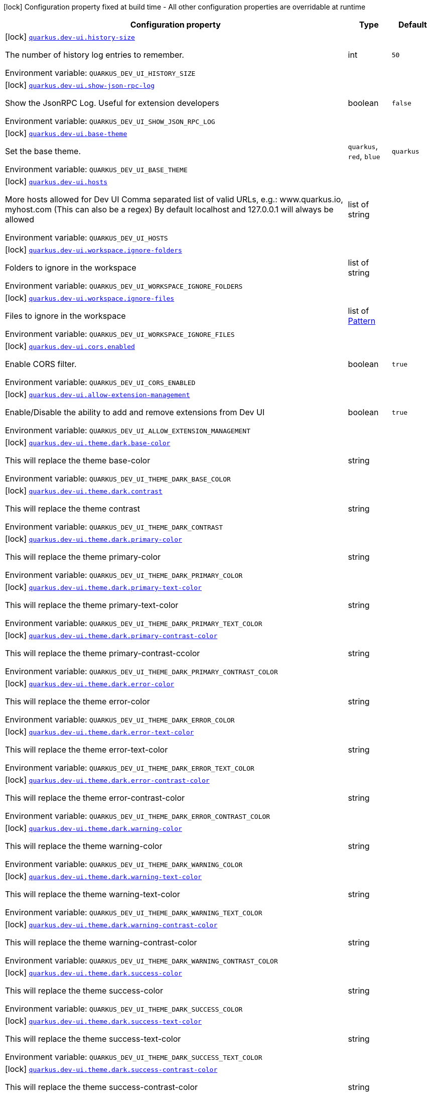 [.configuration-legend]
icon:lock[title=Fixed at build time] Configuration property fixed at build time - All other configuration properties are overridable at runtime
[.configuration-reference.searchable, cols="80,.^10,.^10"]
|===

h|[.header-title]##Configuration property##
h|Type
h|Default

a|icon:lock[title=Fixed at build time] [[quarkus-vertx-http_quarkus-dev-ui-history-size]] [.property-path]##link:#quarkus-vertx-http_quarkus-dev-ui-history-size[`quarkus.dev-ui.history-size`]##
ifdef::add-copy-button-to-config-props[]
config_property_copy_button:+++quarkus.dev-ui.history-size+++[]
endif::add-copy-button-to-config-props[]


[.description]
--
The number of history log entries to remember.


ifdef::add-copy-button-to-env-var[]
Environment variable: env_var_with_copy_button:+++QUARKUS_DEV_UI_HISTORY_SIZE+++[]
endif::add-copy-button-to-env-var[]
ifndef::add-copy-button-to-env-var[]
Environment variable: `+++QUARKUS_DEV_UI_HISTORY_SIZE+++`
endif::add-copy-button-to-env-var[]
--
|int
|`50`

a|icon:lock[title=Fixed at build time] [[quarkus-vertx-http_quarkus-dev-ui-show-json-rpc-log]] [.property-path]##link:#quarkus-vertx-http_quarkus-dev-ui-show-json-rpc-log[`quarkus.dev-ui.show-json-rpc-log`]##
ifdef::add-copy-button-to-config-props[]
config_property_copy_button:+++quarkus.dev-ui.show-json-rpc-log+++[]
endif::add-copy-button-to-config-props[]


[.description]
--
Show the JsonRPC Log. Useful for extension developers


ifdef::add-copy-button-to-env-var[]
Environment variable: env_var_with_copy_button:+++QUARKUS_DEV_UI_SHOW_JSON_RPC_LOG+++[]
endif::add-copy-button-to-env-var[]
ifndef::add-copy-button-to-env-var[]
Environment variable: `+++QUARKUS_DEV_UI_SHOW_JSON_RPC_LOG+++`
endif::add-copy-button-to-env-var[]
--
|boolean
|`false`

a|icon:lock[title=Fixed at build time] [[quarkus-vertx-http_quarkus-dev-ui-base-theme]] [.property-path]##link:#quarkus-vertx-http_quarkus-dev-ui-base-theme[`quarkus.dev-ui.base-theme`]##
ifdef::add-copy-button-to-config-props[]
config_property_copy_button:+++quarkus.dev-ui.base-theme+++[]
endif::add-copy-button-to-config-props[]


[.description]
--
Set the base theme.


ifdef::add-copy-button-to-env-var[]
Environment variable: env_var_with_copy_button:+++QUARKUS_DEV_UI_BASE_THEME+++[]
endif::add-copy-button-to-env-var[]
ifndef::add-copy-button-to-env-var[]
Environment variable: `+++QUARKUS_DEV_UI_BASE_THEME+++`
endif::add-copy-button-to-env-var[]
--
a|`quarkus`, `red`, `blue`
|`quarkus`

a|icon:lock[title=Fixed at build time] [[quarkus-vertx-http_quarkus-dev-ui-hosts]] [.property-path]##link:#quarkus-vertx-http_quarkus-dev-ui-hosts[`quarkus.dev-ui.hosts`]##
ifdef::add-copy-button-to-config-props[]
config_property_copy_button:+++quarkus.dev-ui.hosts+++[]
endif::add-copy-button-to-config-props[]


[.description]
--
More hosts allowed for Dev UI Comma separated list of valid URLs, e.g.: www.quarkus.io, myhost.com (This can also be a regex) By default localhost and 127.0.0.1 will always be allowed


ifdef::add-copy-button-to-env-var[]
Environment variable: env_var_with_copy_button:+++QUARKUS_DEV_UI_HOSTS+++[]
endif::add-copy-button-to-env-var[]
ifndef::add-copy-button-to-env-var[]
Environment variable: `+++QUARKUS_DEV_UI_HOSTS+++`
endif::add-copy-button-to-env-var[]
--
|list of string
|

a|icon:lock[title=Fixed at build time] [[quarkus-vertx-http_quarkus-dev-ui-workspace-ignore-folders]] [.property-path]##link:#quarkus-vertx-http_quarkus-dev-ui-workspace-ignore-folders[`quarkus.dev-ui.workspace.ignore-folders`]##
ifdef::add-copy-button-to-config-props[]
config_property_copy_button:+++quarkus.dev-ui.workspace.ignore-folders+++[]
endif::add-copy-button-to-config-props[]


[.description]
--
Folders to ignore in the workspace


ifdef::add-copy-button-to-env-var[]
Environment variable: env_var_with_copy_button:+++QUARKUS_DEV_UI_WORKSPACE_IGNORE_FOLDERS+++[]
endif::add-copy-button-to-env-var[]
ifndef::add-copy-button-to-env-var[]
Environment variable: `+++QUARKUS_DEV_UI_WORKSPACE_IGNORE_FOLDERS+++`
endif::add-copy-button-to-env-var[]
--
|list of string
|

a|icon:lock[title=Fixed at build time] [[quarkus-vertx-http_quarkus-dev-ui-workspace-ignore-files]] [.property-path]##link:#quarkus-vertx-http_quarkus-dev-ui-workspace-ignore-files[`quarkus.dev-ui.workspace.ignore-files`]##
ifdef::add-copy-button-to-config-props[]
config_property_copy_button:+++quarkus.dev-ui.workspace.ignore-files+++[]
endif::add-copy-button-to-config-props[]


[.description]
--
Files to ignore in the workspace


ifdef::add-copy-button-to-env-var[]
Environment variable: env_var_with_copy_button:+++QUARKUS_DEV_UI_WORKSPACE_IGNORE_FILES+++[]
endif::add-copy-button-to-env-var[]
ifndef::add-copy-button-to-env-var[]
Environment variable: `+++QUARKUS_DEV_UI_WORKSPACE_IGNORE_FILES+++`
endif::add-copy-button-to-env-var[]
--
|list of link:https://docs.oracle.com/en/java/javase/17/docs/api/java.base/java/util/regex/Pattern.html[Pattern]
|

a|icon:lock[title=Fixed at build time] [[quarkus-vertx-http_quarkus-dev-ui-cors-enabled]] [.property-path]##link:#quarkus-vertx-http_quarkus-dev-ui-cors-enabled[`quarkus.dev-ui.cors.enabled`]##
ifdef::add-copy-button-to-config-props[]
config_property_copy_button:+++quarkus.dev-ui.cors.enabled+++[]
endif::add-copy-button-to-config-props[]


[.description]
--
Enable CORS filter.


ifdef::add-copy-button-to-env-var[]
Environment variable: env_var_with_copy_button:+++QUARKUS_DEV_UI_CORS_ENABLED+++[]
endif::add-copy-button-to-env-var[]
ifndef::add-copy-button-to-env-var[]
Environment variable: `+++QUARKUS_DEV_UI_CORS_ENABLED+++`
endif::add-copy-button-to-env-var[]
--
|boolean
|`true`

a|icon:lock[title=Fixed at build time] [[quarkus-vertx-http_quarkus-dev-ui-allow-extension-management]] [.property-path]##link:#quarkus-vertx-http_quarkus-dev-ui-allow-extension-management[`quarkus.dev-ui.allow-extension-management`]##
ifdef::add-copy-button-to-config-props[]
config_property_copy_button:+++quarkus.dev-ui.allow-extension-management+++[]
endif::add-copy-button-to-config-props[]


[.description]
--
Enable/Disable the ability to add and remove extensions from Dev UI


ifdef::add-copy-button-to-env-var[]
Environment variable: env_var_with_copy_button:+++QUARKUS_DEV_UI_ALLOW_EXTENSION_MANAGEMENT+++[]
endif::add-copy-button-to-env-var[]
ifndef::add-copy-button-to-env-var[]
Environment variable: `+++QUARKUS_DEV_UI_ALLOW_EXTENSION_MANAGEMENT+++`
endif::add-copy-button-to-env-var[]
--
|boolean
|`true`

a|icon:lock[title=Fixed at build time] [[quarkus-vertx-http_quarkus-dev-ui-theme-dark-base-color]] [.property-path]##link:#quarkus-vertx-http_quarkus-dev-ui-theme-dark-base-color[`quarkus.dev-ui.theme.dark.base-color`]##
ifdef::add-copy-button-to-config-props[]
config_property_copy_button:+++quarkus.dev-ui.theme.dark.base-color+++[]
endif::add-copy-button-to-config-props[]


[.description]
--
This will replace the theme base-color


ifdef::add-copy-button-to-env-var[]
Environment variable: env_var_with_copy_button:+++QUARKUS_DEV_UI_THEME_DARK_BASE_COLOR+++[]
endif::add-copy-button-to-env-var[]
ifndef::add-copy-button-to-env-var[]
Environment variable: `+++QUARKUS_DEV_UI_THEME_DARK_BASE_COLOR+++`
endif::add-copy-button-to-env-var[]
--
|string
|

a|icon:lock[title=Fixed at build time] [[quarkus-vertx-http_quarkus-dev-ui-theme-dark-contrast]] [.property-path]##link:#quarkus-vertx-http_quarkus-dev-ui-theme-dark-contrast[`quarkus.dev-ui.theme.dark.contrast`]##
ifdef::add-copy-button-to-config-props[]
config_property_copy_button:+++quarkus.dev-ui.theme.dark.contrast+++[]
endif::add-copy-button-to-config-props[]


[.description]
--
This will replace the theme contrast


ifdef::add-copy-button-to-env-var[]
Environment variable: env_var_with_copy_button:+++QUARKUS_DEV_UI_THEME_DARK_CONTRAST+++[]
endif::add-copy-button-to-env-var[]
ifndef::add-copy-button-to-env-var[]
Environment variable: `+++QUARKUS_DEV_UI_THEME_DARK_CONTRAST+++`
endif::add-copy-button-to-env-var[]
--
|string
|

a|icon:lock[title=Fixed at build time] [[quarkus-vertx-http_quarkus-dev-ui-theme-dark-primary-color]] [.property-path]##link:#quarkus-vertx-http_quarkus-dev-ui-theme-dark-primary-color[`quarkus.dev-ui.theme.dark.primary-color`]##
ifdef::add-copy-button-to-config-props[]
config_property_copy_button:+++quarkus.dev-ui.theme.dark.primary-color+++[]
endif::add-copy-button-to-config-props[]


[.description]
--
This will replace the theme primary-color


ifdef::add-copy-button-to-env-var[]
Environment variable: env_var_with_copy_button:+++QUARKUS_DEV_UI_THEME_DARK_PRIMARY_COLOR+++[]
endif::add-copy-button-to-env-var[]
ifndef::add-copy-button-to-env-var[]
Environment variable: `+++QUARKUS_DEV_UI_THEME_DARK_PRIMARY_COLOR+++`
endif::add-copy-button-to-env-var[]
--
|string
|

a|icon:lock[title=Fixed at build time] [[quarkus-vertx-http_quarkus-dev-ui-theme-dark-primary-text-color]] [.property-path]##link:#quarkus-vertx-http_quarkus-dev-ui-theme-dark-primary-text-color[`quarkus.dev-ui.theme.dark.primary-text-color`]##
ifdef::add-copy-button-to-config-props[]
config_property_copy_button:+++quarkus.dev-ui.theme.dark.primary-text-color+++[]
endif::add-copy-button-to-config-props[]


[.description]
--
This will replace the theme primary-text-color


ifdef::add-copy-button-to-env-var[]
Environment variable: env_var_with_copy_button:+++QUARKUS_DEV_UI_THEME_DARK_PRIMARY_TEXT_COLOR+++[]
endif::add-copy-button-to-env-var[]
ifndef::add-copy-button-to-env-var[]
Environment variable: `+++QUARKUS_DEV_UI_THEME_DARK_PRIMARY_TEXT_COLOR+++`
endif::add-copy-button-to-env-var[]
--
|string
|

a|icon:lock[title=Fixed at build time] [[quarkus-vertx-http_quarkus-dev-ui-theme-dark-primary-contrast-color]] [.property-path]##link:#quarkus-vertx-http_quarkus-dev-ui-theme-dark-primary-contrast-color[`quarkus.dev-ui.theme.dark.primary-contrast-color`]##
ifdef::add-copy-button-to-config-props[]
config_property_copy_button:+++quarkus.dev-ui.theme.dark.primary-contrast-color+++[]
endif::add-copy-button-to-config-props[]


[.description]
--
This will replace the theme primary-contrast-ccolor


ifdef::add-copy-button-to-env-var[]
Environment variable: env_var_with_copy_button:+++QUARKUS_DEV_UI_THEME_DARK_PRIMARY_CONTRAST_COLOR+++[]
endif::add-copy-button-to-env-var[]
ifndef::add-copy-button-to-env-var[]
Environment variable: `+++QUARKUS_DEV_UI_THEME_DARK_PRIMARY_CONTRAST_COLOR+++`
endif::add-copy-button-to-env-var[]
--
|string
|

a|icon:lock[title=Fixed at build time] [[quarkus-vertx-http_quarkus-dev-ui-theme-dark-error-color]] [.property-path]##link:#quarkus-vertx-http_quarkus-dev-ui-theme-dark-error-color[`quarkus.dev-ui.theme.dark.error-color`]##
ifdef::add-copy-button-to-config-props[]
config_property_copy_button:+++quarkus.dev-ui.theme.dark.error-color+++[]
endif::add-copy-button-to-config-props[]


[.description]
--
This will replace the theme error-color


ifdef::add-copy-button-to-env-var[]
Environment variable: env_var_with_copy_button:+++QUARKUS_DEV_UI_THEME_DARK_ERROR_COLOR+++[]
endif::add-copy-button-to-env-var[]
ifndef::add-copy-button-to-env-var[]
Environment variable: `+++QUARKUS_DEV_UI_THEME_DARK_ERROR_COLOR+++`
endif::add-copy-button-to-env-var[]
--
|string
|

a|icon:lock[title=Fixed at build time] [[quarkus-vertx-http_quarkus-dev-ui-theme-dark-error-text-color]] [.property-path]##link:#quarkus-vertx-http_quarkus-dev-ui-theme-dark-error-text-color[`quarkus.dev-ui.theme.dark.error-text-color`]##
ifdef::add-copy-button-to-config-props[]
config_property_copy_button:+++quarkus.dev-ui.theme.dark.error-text-color+++[]
endif::add-copy-button-to-config-props[]


[.description]
--
This will replace the theme error-text-color


ifdef::add-copy-button-to-env-var[]
Environment variable: env_var_with_copy_button:+++QUARKUS_DEV_UI_THEME_DARK_ERROR_TEXT_COLOR+++[]
endif::add-copy-button-to-env-var[]
ifndef::add-copy-button-to-env-var[]
Environment variable: `+++QUARKUS_DEV_UI_THEME_DARK_ERROR_TEXT_COLOR+++`
endif::add-copy-button-to-env-var[]
--
|string
|

a|icon:lock[title=Fixed at build time] [[quarkus-vertx-http_quarkus-dev-ui-theme-dark-error-contrast-color]] [.property-path]##link:#quarkus-vertx-http_quarkus-dev-ui-theme-dark-error-contrast-color[`quarkus.dev-ui.theme.dark.error-contrast-color`]##
ifdef::add-copy-button-to-config-props[]
config_property_copy_button:+++quarkus.dev-ui.theme.dark.error-contrast-color+++[]
endif::add-copy-button-to-config-props[]


[.description]
--
This will replace the theme error-contrast-color


ifdef::add-copy-button-to-env-var[]
Environment variable: env_var_with_copy_button:+++QUARKUS_DEV_UI_THEME_DARK_ERROR_CONTRAST_COLOR+++[]
endif::add-copy-button-to-env-var[]
ifndef::add-copy-button-to-env-var[]
Environment variable: `+++QUARKUS_DEV_UI_THEME_DARK_ERROR_CONTRAST_COLOR+++`
endif::add-copy-button-to-env-var[]
--
|string
|

a|icon:lock[title=Fixed at build time] [[quarkus-vertx-http_quarkus-dev-ui-theme-dark-warning-color]] [.property-path]##link:#quarkus-vertx-http_quarkus-dev-ui-theme-dark-warning-color[`quarkus.dev-ui.theme.dark.warning-color`]##
ifdef::add-copy-button-to-config-props[]
config_property_copy_button:+++quarkus.dev-ui.theme.dark.warning-color+++[]
endif::add-copy-button-to-config-props[]


[.description]
--
This will replace the theme warning-color


ifdef::add-copy-button-to-env-var[]
Environment variable: env_var_with_copy_button:+++QUARKUS_DEV_UI_THEME_DARK_WARNING_COLOR+++[]
endif::add-copy-button-to-env-var[]
ifndef::add-copy-button-to-env-var[]
Environment variable: `+++QUARKUS_DEV_UI_THEME_DARK_WARNING_COLOR+++`
endif::add-copy-button-to-env-var[]
--
|string
|

a|icon:lock[title=Fixed at build time] [[quarkus-vertx-http_quarkus-dev-ui-theme-dark-warning-text-color]] [.property-path]##link:#quarkus-vertx-http_quarkus-dev-ui-theme-dark-warning-text-color[`quarkus.dev-ui.theme.dark.warning-text-color`]##
ifdef::add-copy-button-to-config-props[]
config_property_copy_button:+++quarkus.dev-ui.theme.dark.warning-text-color+++[]
endif::add-copy-button-to-config-props[]


[.description]
--
This will replace the theme warning-text-color


ifdef::add-copy-button-to-env-var[]
Environment variable: env_var_with_copy_button:+++QUARKUS_DEV_UI_THEME_DARK_WARNING_TEXT_COLOR+++[]
endif::add-copy-button-to-env-var[]
ifndef::add-copy-button-to-env-var[]
Environment variable: `+++QUARKUS_DEV_UI_THEME_DARK_WARNING_TEXT_COLOR+++`
endif::add-copy-button-to-env-var[]
--
|string
|

a|icon:lock[title=Fixed at build time] [[quarkus-vertx-http_quarkus-dev-ui-theme-dark-warning-contrast-color]] [.property-path]##link:#quarkus-vertx-http_quarkus-dev-ui-theme-dark-warning-contrast-color[`quarkus.dev-ui.theme.dark.warning-contrast-color`]##
ifdef::add-copy-button-to-config-props[]
config_property_copy_button:+++quarkus.dev-ui.theme.dark.warning-contrast-color+++[]
endif::add-copy-button-to-config-props[]


[.description]
--
This will replace the theme warning-contrast-color


ifdef::add-copy-button-to-env-var[]
Environment variable: env_var_with_copy_button:+++QUARKUS_DEV_UI_THEME_DARK_WARNING_CONTRAST_COLOR+++[]
endif::add-copy-button-to-env-var[]
ifndef::add-copy-button-to-env-var[]
Environment variable: `+++QUARKUS_DEV_UI_THEME_DARK_WARNING_CONTRAST_COLOR+++`
endif::add-copy-button-to-env-var[]
--
|string
|

a|icon:lock[title=Fixed at build time] [[quarkus-vertx-http_quarkus-dev-ui-theme-dark-success-color]] [.property-path]##link:#quarkus-vertx-http_quarkus-dev-ui-theme-dark-success-color[`quarkus.dev-ui.theme.dark.success-color`]##
ifdef::add-copy-button-to-config-props[]
config_property_copy_button:+++quarkus.dev-ui.theme.dark.success-color+++[]
endif::add-copy-button-to-config-props[]


[.description]
--
This will replace the theme success-color


ifdef::add-copy-button-to-env-var[]
Environment variable: env_var_with_copy_button:+++QUARKUS_DEV_UI_THEME_DARK_SUCCESS_COLOR+++[]
endif::add-copy-button-to-env-var[]
ifndef::add-copy-button-to-env-var[]
Environment variable: `+++QUARKUS_DEV_UI_THEME_DARK_SUCCESS_COLOR+++`
endif::add-copy-button-to-env-var[]
--
|string
|

a|icon:lock[title=Fixed at build time] [[quarkus-vertx-http_quarkus-dev-ui-theme-dark-success-text-color]] [.property-path]##link:#quarkus-vertx-http_quarkus-dev-ui-theme-dark-success-text-color[`quarkus.dev-ui.theme.dark.success-text-color`]##
ifdef::add-copy-button-to-config-props[]
config_property_copy_button:+++quarkus.dev-ui.theme.dark.success-text-color+++[]
endif::add-copy-button-to-config-props[]


[.description]
--
This will replace the theme success-text-color


ifdef::add-copy-button-to-env-var[]
Environment variable: env_var_with_copy_button:+++QUARKUS_DEV_UI_THEME_DARK_SUCCESS_TEXT_COLOR+++[]
endif::add-copy-button-to-env-var[]
ifndef::add-copy-button-to-env-var[]
Environment variable: `+++QUARKUS_DEV_UI_THEME_DARK_SUCCESS_TEXT_COLOR+++`
endif::add-copy-button-to-env-var[]
--
|string
|

a|icon:lock[title=Fixed at build time] [[quarkus-vertx-http_quarkus-dev-ui-theme-dark-success-contrast-color]] [.property-path]##link:#quarkus-vertx-http_quarkus-dev-ui-theme-dark-success-contrast-color[`quarkus.dev-ui.theme.dark.success-contrast-color`]##
ifdef::add-copy-button-to-config-props[]
config_property_copy_button:+++quarkus.dev-ui.theme.dark.success-contrast-color+++[]
endif::add-copy-button-to-config-props[]


[.description]
--
This will replace the theme success-contrast-color


ifdef::add-copy-button-to-env-var[]
Environment variable: env_var_with_copy_button:+++QUARKUS_DEV_UI_THEME_DARK_SUCCESS_CONTRAST_COLOR+++[]
endif::add-copy-button-to-env-var[]
ifndef::add-copy-button-to-env-var[]
Environment variable: `+++QUARKUS_DEV_UI_THEME_DARK_SUCCESS_CONTRAST_COLOR+++`
endif::add-copy-button-to-env-var[]
--
|string
|

a|icon:lock[title=Fixed at build time] [[quarkus-vertx-http_quarkus-dev-ui-theme-dark-header-text-color]] [.property-path]##link:#quarkus-vertx-http_quarkus-dev-ui-theme-dark-header-text-color[`quarkus.dev-ui.theme.dark.header-text-color`]##
ifdef::add-copy-button-to-config-props[]
config_property_copy_button:+++quarkus.dev-ui.theme.dark.header-text-color+++[]
endif::add-copy-button-to-config-props[]


[.description]
--
This will replace the theme header-text-color


ifdef::add-copy-button-to-env-var[]
Environment variable: env_var_with_copy_button:+++QUARKUS_DEV_UI_THEME_DARK_HEADER_TEXT_COLOR+++[]
endif::add-copy-button-to-env-var[]
ifndef::add-copy-button-to-env-var[]
Environment variable: `+++QUARKUS_DEV_UI_THEME_DARK_HEADER_TEXT_COLOR+++`
endif::add-copy-button-to-env-var[]
--
|string
|

a|icon:lock[title=Fixed at build time] [[quarkus-vertx-http_quarkus-dev-ui-theme-dark-body-text-color]] [.property-path]##link:#quarkus-vertx-http_quarkus-dev-ui-theme-dark-body-text-color[`quarkus.dev-ui.theme.dark.body-text-color`]##
ifdef::add-copy-button-to-config-props[]
config_property_copy_button:+++quarkus.dev-ui.theme.dark.body-text-color+++[]
endif::add-copy-button-to-config-props[]


[.description]
--
This will replace the theme body-text-color


ifdef::add-copy-button-to-env-var[]
Environment variable: env_var_with_copy_button:+++QUARKUS_DEV_UI_THEME_DARK_BODY_TEXT_COLOR+++[]
endif::add-copy-button-to-env-var[]
ifndef::add-copy-button-to-env-var[]
Environment variable: `+++QUARKUS_DEV_UI_THEME_DARK_BODY_TEXT_COLOR+++`
endif::add-copy-button-to-env-var[]
--
|string
|

a|icon:lock[title=Fixed at build time] [[quarkus-vertx-http_quarkus-dev-ui-theme-dark-secondary-text-color]] [.property-path]##link:#quarkus-vertx-http_quarkus-dev-ui-theme-dark-secondary-text-color[`quarkus.dev-ui.theme.dark.secondary-text-color`]##
ifdef::add-copy-button-to-config-props[]
config_property_copy_button:+++quarkus.dev-ui.theme.dark.secondary-text-color+++[]
endif::add-copy-button-to-config-props[]


[.description]
--
This will replace the theme secondary-text-color


ifdef::add-copy-button-to-env-var[]
Environment variable: env_var_with_copy_button:+++QUARKUS_DEV_UI_THEME_DARK_SECONDARY_TEXT_COLOR+++[]
endif::add-copy-button-to-env-var[]
ifndef::add-copy-button-to-env-var[]
Environment variable: `+++QUARKUS_DEV_UI_THEME_DARK_SECONDARY_TEXT_COLOR+++`
endif::add-copy-button-to-env-var[]
--
|string
|

a|icon:lock[title=Fixed at build time] [[quarkus-vertx-http_quarkus-dev-ui-theme-dark-tertiary-text-color]] [.property-path]##link:#quarkus-vertx-http_quarkus-dev-ui-theme-dark-tertiary-text-color[`quarkus.dev-ui.theme.dark.tertiary-text-color`]##
ifdef::add-copy-button-to-config-props[]
config_property_copy_button:+++quarkus.dev-ui.theme.dark.tertiary-text-color+++[]
endif::add-copy-button-to-config-props[]


[.description]
--
This will replace the theme tertiary-text-color


ifdef::add-copy-button-to-env-var[]
Environment variable: env_var_with_copy_button:+++QUARKUS_DEV_UI_THEME_DARK_TERTIARY_TEXT_COLOR+++[]
endif::add-copy-button-to-env-var[]
ifndef::add-copy-button-to-env-var[]
Environment variable: `+++QUARKUS_DEV_UI_THEME_DARK_TERTIARY_TEXT_COLOR+++`
endif::add-copy-button-to-env-var[]
--
|string
|

a|icon:lock[title=Fixed at build time] [[quarkus-vertx-http_quarkus-dev-ui-theme-dark-disabled-text-color]] [.property-path]##link:#quarkus-vertx-http_quarkus-dev-ui-theme-dark-disabled-text-color[`quarkus.dev-ui.theme.dark.disabled-text-color`]##
ifdef::add-copy-button-to-config-props[]
config_property_copy_button:+++quarkus.dev-ui.theme.dark.disabled-text-color+++[]
endif::add-copy-button-to-config-props[]


[.description]
--
This will replace the theme disabled-text-color


ifdef::add-copy-button-to-env-var[]
Environment variable: env_var_with_copy_button:+++QUARKUS_DEV_UI_THEME_DARK_DISABLED_TEXT_COLOR+++[]
endif::add-copy-button-to-env-var[]
ifndef::add-copy-button-to-env-var[]
Environment variable: `+++QUARKUS_DEV_UI_THEME_DARK_DISABLED_TEXT_COLOR+++`
endif::add-copy-button-to-env-var[]
--
|string
|

a|icon:lock[title=Fixed at build time] [[quarkus-vertx-http_quarkus-dev-ui-theme-dark-contrast5pct]] [.property-path]##link:#quarkus-vertx-http_quarkus-dev-ui-theme-dark-contrast5pct[`quarkus.dev-ui.theme.dark.contrast5pct`]##
ifdef::add-copy-button-to-config-props[]
config_property_copy_button:+++quarkus.dev-ui.theme.dark.contrast5pct+++[]
endif::add-copy-button-to-config-props[]


[.description]
--
This will replace the theme contrast-5-pct


ifdef::add-copy-button-to-env-var[]
Environment variable: env_var_with_copy_button:+++QUARKUS_DEV_UI_THEME_DARK_CONTRAST5PCT+++[]
endif::add-copy-button-to-env-var[]
ifndef::add-copy-button-to-env-var[]
Environment variable: `+++QUARKUS_DEV_UI_THEME_DARK_CONTRAST5PCT+++`
endif::add-copy-button-to-env-var[]
--
|string
|

a|icon:lock[title=Fixed at build time] [[quarkus-vertx-http_quarkus-dev-ui-theme-dark-contrast10pct]] [.property-path]##link:#quarkus-vertx-http_quarkus-dev-ui-theme-dark-contrast10pct[`quarkus.dev-ui.theme.dark.contrast10pct`]##
ifdef::add-copy-button-to-config-props[]
config_property_copy_button:+++quarkus.dev-ui.theme.dark.contrast10pct+++[]
endif::add-copy-button-to-config-props[]


[.description]
--
This will replace the theme contrast-10-pct


ifdef::add-copy-button-to-env-var[]
Environment variable: env_var_with_copy_button:+++QUARKUS_DEV_UI_THEME_DARK_CONTRAST10PCT+++[]
endif::add-copy-button-to-env-var[]
ifndef::add-copy-button-to-env-var[]
Environment variable: `+++QUARKUS_DEV_UI_THEME_DARK_CONTRAST10PCT+++`
endif::add-copy-button-to-env-var[]
--
|string
|

a|icon:lock[title=Fixed at build time] [[quarkus-vertx-http_quarkus-dev-ui-theme-dark-contrast15pct]] [.property-path]##link:#quarkus-vertx-http_quarkus-dev-ui-theme-dark-contrast15pct[`quarkus.dev-ui.theme.dark.contrast15pct`]##
ifdef::add-copy-button-to-config-props[]
config_property_copy_button:+++quarkus.dev-ui.theme.dark.contrast15pct+++[]
endif::add-copy-button-to-config-props[]


[.description]
--
This will replace the theme contrast-15-pct


ifdef::add-copy-button-to-env-var[]
Environment variable: env_var_with_copy_button:+++QUARKUS_DEV_UI_THEME_DARK_CONTRAST15PCT+++[]
endif::add-copy-button-to-env-var[]
ifndef::add-copy-button-to-env-var[]
Environment variable: `+++QUARKUS_DEV_UI_THEME_DARK_CONTRAST15PCT+++`
endif::add-copy-button-to-env-var[]
--
|string
|

a|icon:lock[title=Fixed at build time] [[quarkus-vertx-http_quarkus-dev-ui-theme-dark-contrast20pct]] [.property-path]##link:#quarkus-vertx-http_quarkus-dev-ui-theme-dark-contrast20pct[`quarkus.dev-ui.theme.dark.contrast20pct`]##
ifdef::add-copy-button-to-config-props[]
config_property_copy_button:+++quarkus.dev-ui.theme.dark.contrast20pct+++[]
endif::add-copy-button-to-config-props[]


[.description]
--
This will replace the theme contrast-20-pct


ifdef::add-copy-button-to-env-var[]
Environment variable: env_var_with_copy_button:+++QUARKUS_DEV_UI_THEME_DARK_CONTRAST20PCT+++[]
endif::add-copy-button-to-env-var[]
ifndef::add-copy-button-to-env-var[]
Environment variable: `+++QUARKUS_DEV_UI_THEME_DARK_CONTRAST20PCT+++`
endif::add-copy-button-to-env-var[]
--
|string
|

a|icon:lock[title=Fixed at build time] [[quarkus-vertx-http_quarkus-dev-ui-theme-dark-contrast25pct]] [.property-path]##link:#quarkus-vertx-http_quarkus-dev-ui-theme-dark-contrast25pct[`quarkus.dev-ui.theme.dark.contrast25pct`]##
ifdef::add-copy-button-to-config-props[]
config_property_copy_button:+++quarkus.dev-ui.theme.dark.contrast25pct+++[]
endif::add-copy-button-to-config-props[]


[.description]
--
This will replace the theme contrast-25-pct


ifdef::add-copy-button-to-env-var[]
Environment variable: env_var_with_copy_button:+++QUARKUS_DEV_UI_THEME_DARK_CONTRAST25PCT+++[]
endif::add-copy-button-to-env-var[]
ifndef::add-copy-button-to-env-var[]
Environment variable: `+++QUARKUS_DEV_UI_THEME_DARK_CONTRAST25PCT+++`
endif::add-copy-button-to-env-var[]
--
|string
|

a|icon:lock[title=Fixed at build time] [[quarkus-vertx-http_quarkus-dev-ui-theme-dark-contrast30pct]] [.property-path]##link:#quarkus-vertx-http_quarkus-dev-ui-theme-dark-contrast30pct[`quarkus.dev-ui.theme.dark.contrast30pct`]##
ifdef::add-copy-button-to-config-props[]
config_property_copy_button:+++quarkus.dev-ui.theme.dark.contrast30pct+++[]
endif::add-copy-button-to-config-props[]


[.description]
--
This will replace the theme contrast-30-pct


ifdef::add-copy-button-to-env-var[]
Environment variable: env_var_with_copy_button:+++QUARKUS_DEV_UI_THEME_DARK_CONTRAST30PCT+++[]
endif::add-copy-button-to-env-var[]
ifndef::add-copy-button-to-env-var[]
Environment variable: `+++QUARKUS_DEV_UI_THEME_DARK_CONTRAST30PCT+++`
endif::add-copy-button-to-env-var[]
--
|string
|

a|icon:lock[title=Fixed at build time] [[quarkus-vertx-http_quarkus-dev-ui-theme-dark-contrast35pct]] [.property-path]##link:#quarkus-vertx-http_quarkus-dev-ui-theme-dark-contrast35pct[`quarkus.dev-ui.theme.dark.contrast35pct`]##
ifdef::add-copy-button-to-config-props[]
config_property_copy_button:+++quarkus.dev-ui.theme.dark.contrast35pct+++[]
endif::add-copy-button-to-config-props[]


[.description]
--
This will replace the theme contrast-35-pct


ifdef::add-copy-button-to-env-var[]
Environment variable: env_var_with_copy_button:+++QUARKUS_DEV_UI_THEME_DARK_CONTRAST35PCT+++[]
endif::add-copy-button-to-env-var[]
ifndef::add-copy-button-to-env-var[]
Environment variable: `+++QUARKUS_DEV_UI_THEME_DARK_CONTRAST35PCT+++`
endif::add-copy-button-to-env-var[]
--
|string
|

a|icon:lock[title=Fixed at build time] [[quarkus-vertx-http_quarkus-dev-ui-theme-dark-contrast40pct]] [.property-path]##link:#quarkus-vertx-http_quarkus-dev-ui-theme-dark-contrast40pct[`quarkus.dev-ui.theme.dark.contrast40pct`]##
ifdef::add-copy-button-to-config-props[]
config_property_copy_button:+++quarkus.dev-ui.theme.dark.contrast40pct+++[]
endif::add-copy-button-to-config-props[]


[.description]
--
This will replace the theme contrast-40-pct


ifdef::add-copy-button-to-env-var[]
Environment variable: env_var_with_copy_button:+++QUARKUS_DEV_UI_THEME_DARK_CONTRAST40PCT+++[]
endif::add-copy-button-to-env-var[]
ifndef::add-copy-button-to-env-var[]
Environment variable: `+++QUARKUS_DEV_UI_THEME_DARK_CONTRAST40PCT+++`
endif::add-copy-button-to-env-var[]
--
|string
|

a|icon:lock[title=Fixed at build time] [[quarkus-vertx-http_quarkus-dev-ui-theme-dark-contrast45pct]] [.property-path]##link:#quarkus-vertx-http_quarkus-dev-ui-theme-dark-contrast45pct[`quarkus.dev-ui.theme.dark.contrast45pct`]##
ifdef::add-copy-button-to-config-props[]
config_property_copy_button:+++quarkus.dev-ui.theme.dark.contrast45pct+++[]
endif::add-copy-button-to-config-props[]


[.description]
--
This will replace the theme contrast-45-pct


ifdef::add-copy-button-to-env-var[]
Environment variable: env_var_with_copy_button:+++QUARKUS_DEV_UI_THEME_DARK_CONTRAST45PCT+++[]
endif::add-copy-button-to-env-var[]
ifndef::add-copy-button-to-env-var[]
Environment variable: `+++QUARKUS_DEV_UI_THEME_DARK_CONTRAST45PCT+++`
endif::add-copy-button-to-env-var[]
--
|string
|

a|icon:lock[title=Fixed at build time] [[quarkus-vertx-http_quarkus-dev-ui-theme-dark-contrast50pct]] [.property-path]##link:#quarkus-vertx-http_quarkus-dev-ui-theme-dark-contrast50pct[`quarkus.dev-ui.theme.dark.contrast50pct`]##
ifdef::add-copy-button-to-config-props[]
config_property_copy_button:+++quarkus.dev-ui.theme.dark.contrast50pct+++[]
endif::add-copy-button-to-config-props[]


[.description]
--
This will replace the theme contrast-50-pct


ifdef::add-copy-button-to-env-var[]
Environment variable: env_var_with_copy_button:+++QUARKUS_DEV_UI_THEME_DARK_CONTRAST50PCT+++[]
endif::add-copy-button-to-env-var[]
ifndef::add-copy-button-to-env-var[]
Environment variable: `+++QUARKUS_DEV_UI_THEME_DARK_CONTRAST50PCT+++`
endif::add-copy-button-to-env-var[]
--
|string
|

a|icon:lock[title=Fixed at build time] [[quarkus-vertx-http_quarkus-dev-ui-theme-dark-contrast55pct]] [.property-path]##link:#quarkus-vertx-http_quarkus-dev-ui-theme-dark-contrast55pct[`quarkus.dev-ui.theme.dark.contrast55pct`]##
ifdef::add-copy-button-to-config-props[]
config_property_copy_button:+++quarkus.dev-ui.theme.dark.contrast55pct+++[]
endif::add-copy-button-to-config-props[]


[.description]
--
This will replace the theme contrast-55-pct


ifdef::add-copy-button-to-env-var[]
Environment variable: env_var_with_copy_button:+++QUARKUS_DEV_UI_THEME_DARK_CONTRAST55PCT+++[]
endif::add-copy-button-to-env-var[]
ifndef::add-copy-button-to-env-var[]
Environment variable: `+++QUARKUS_DEV_UI_THEME_DARK_CONTRAST55PCT+++`
endif::add-copy-button-to-env-var[]
--
|string
|

a|icon:lock[title=Fixed at build time] [[quarkus-vertx-http_quarkus-dev-ui-theme-dark-contrast60pct]] [.property-path]##link:#quarkus-vertx-http_quarkus-dev-ui-theme-dark-contrast60pct[`quarkus.dev-ui.theme.dark.contrast60pct`]##
ifdef::add-copy-button-to-config-props[]
config_property_copy_button:+++quarkus.dev-ui.theme.dark.contrast60pct+++[]
endif::add-copy-button-to-config-props[]


[.description]
--
This will replace the theme contrast-60-pct


ifdef::add-copy-button-to-env-var[]
Environment variable: env_var_with_copy_button:+++QUARKUS_DEV_UI_THEME_DARK_CONTRAST60PCT+++[]
endif::add-copy-button-to-env-var[]
ifndef::add-copy-button-to-env-var[]
Environment variable: `+++QUARKUS_DEV_UI_THEME_DARK_CONTRAST60PCT+++`
endif::add-copy-button-to-env-var[]
--
|string
|

a|icon:lock[title=Fixed at build time] [[quarkus-vertx-http_quarkus-dev-ui-theme-dark-contrast65pct]] [.property-path]##link:#quarkus-vertx-http_quarkus-dev-ui-theme-dark-contrast65pct[`quarkus.dev-ui.theme.dark.contrast65pct`]##
ifdef::add-copy-button-to-config-props[]
config_property_copy_button:+++quarkus.dev-ui.theme.dark.contrast65pct+++[]
endif::add-copy-button-to-config-props[]


[.description]
--
This will replace the theme contrast-65-pct


ifdef::add-copy-button-to-env-var[]
Environment variable: env_var_with_copy_button:+++QUARKUS_DEV_UI_THEME_DARK_CONTRAST65PCT+++[]
endif::add-copy-button-to-env-var[]
ifndef::add-copy-button-to-env-var[]
Environment variable: `+++QUARKUS_DEV_UI_THEME_DARK_CONTRAST65PCT+++`
endif::add-copy-button-to-env-var[]
--
|string
|

a|icon:lock[title=Fixed at build time] [[quarkus-vertx-http_quarkus-dev-ui-theme-dark-contrast70pct]] [.property-path]##link:#quarkus-vertx-http_quarkus-dev-ui-theme-dark-contrast70pct[`quarkus.dev-ui.theme.dark.contrast70pct`]##
ifdef::add-copy-button-to-config-props[]
config_property_copy_button:+++quarkus.dev-ui.theme.dark.contrast70pct+++[]
endif::add-copy-button-to-config-props[]


[.description]
--
This will replace the theme contrast-70-pct


ifdef::add-copy-button-to-env-var[]
Environment variable: env_var_with_copy_button:+++QUARKUS_DEV_UI_THEME_DARK_CONTRAST70PCT+++[]
endif::add-copy-button-to-env-var[]
ifndef::add-copy-button-to-env-var[]
Environment variable: `+++QUARKUS_DEV_UI_THEME_DARK_CONTRAST70PCT+++`
endif::add-copy-button-to-env-var[]
--
|string
|

a|icon:lock[title=Fixed at build time] [[quarkus-vertx-http_quarkus-dev-ui-theme-dark-contrast75pct]] [.property-path]##link:#quarkus-vertx-http_quarkus-dev-ui-theme-dark-contrast75pct[`quarkus.dev-ui.theme.dark.contrast75pct`]##
ifdef::add-copy-button-to-config-props[]
config_property_copy_button:+++quarkus.dev-ui.theme.dark.contrast75pct+++[]
endif::add-copy-button-to-config-props[]


[.description]
--
This will replace the theme contrast-75-pct


ifdef::add-copy-button-to-env-var[]
Environment variable: env_var_with_copy_button:+++QUARKUS_DEV_UI_THEME_DARK_CONTRAST75PCT+++[]
endif::add-copy-button-to-env-var[]
ifndef::add-copy-button-to-env-var[]
Environment variable: `+++QUARKUS_DEV_UI_THEME_DARK_CONTRAST75PCT+++`
endif::add-copy-button-to-env-var[]
--
|string
|

a|icon:lock[title=Fixed at build time] [[quarkus-vertx-http_quarkus-dev-ui-theme-dark-contrast80pct]] [.property-path]##link:#quarkus-vertx-http_quarkus-dev-ui-theme-dark-contrast80pct[`quarkus.dev-ui.theme.dark.contrast80pct`]##
ifdef::add-copy-button-to-config-props[]
config_property_copy_button:+++quarkus.dev-ui.theme.dark.contrast80pct+++[]
endif::add-copy-button-to-config-props[]


[.description]
--
This will replace the theme contrast-80-pct


ifdef::add-copy-button-to-env-var[]
Environment variable: env_var_with_copy_button:+++QUARKUS_DEV_UI_THEME_DARK_CONTRAST80PCT+++[]
endif::add-copy-button-to-env-var[]
ifndef::add-copy-button-to-env-var[]
Environment variable: `+++QUARKUS_DEV_UI_THEME_DARK_CONTRAST80PCT+++`
endif::add-copy-button-to-env-var[]
--
|string
|

a|icon:lock[title=Fixed at build time] [[quarkus-vertx-http_quarkus-dev-ui-theme-dark-contrast85pct]] [.property-path]##link:#quarkus-vertx-http_quarkus-dev-ui-theme-dark-contrast85pct[`quarkus.dev-ui.theme.dark.contrast85pct`]##
ifdef::add-copy-button-to-config-props[]
config_property_copy_button:+++quarkus.dev-ui.theme.dark.contrast85pct+++[]
endif::add-copy-button-to-config-props[]


[.description]
--
This will replace the theme contrast-85-pct


ifdef::add-copy-button-to-env-var[]
Environment variable: env_var_with_copy_button:+++QUARKUS_DEV_UI_THEME_DARK_CONTRAST85PCT+++[]
endif::add-copy-button-to-env-var[]
ifndef::add-copy-button-to-env-var[]
Environment variable: `+++QUARKUS_DEV_UI_THEME_DARK_CONTRAST85PCT+++`
endif::add-copy-button-to-env-var[]
--
|string
|

a|icon:lock[title=Fixed at build time] [[quarkus-vertx-http_quarkus-dev-ui-theme-dark-contrast90pct]] [.property-path]##link:#quarkus-vertx-http_quarkus-dev-ui-theme-dark-contrast90pct[`quarkus.dev-ui.theme.dark.contrast90pct`]##
ifdef::add-copy-button-to-config-props[]
config_property_copy_button:+++quarkus.dev-ui.theme.dark.contrast90pct+++[]
endif::add-copy-button-to-config-props[]


[.description]
--
This will replace the theme contrast-90-pct


ifdef::add-copy-button-to-env-var[]
Environment variable: env_var_with_copy_button:+++QUARKUS_DEV_UI_THEME_DARK_CONTRAST90PCT+++[]
endif::add-copy-button-to-env-var[]
ifndef::add-copy-button-to-env-var[]
Environment variable: `+++QUARKUS_DEV_UI_THEME_DARK_CONTRAST90PCT+++`
endif::add-copy-button-to-env-var[]
--
|string
|

a|icon:lock[title=Fixed at build time] [[quarkus-vertx-http_quarkus-dev-ui-theme-light-base-color]] [.property-path]##link:#quarkus-vertx-http_quarkus-dev-ui-theme-light-base-color[`quarkus.dev-ui.theme.light.base-color`]##
ifdef::add-copy-button-to-config-props[]
config_property_copy_button:+++quarkus.dev-ui.theme.light.base-color+++[]
endif::add-copy-button-to-config-props[]


[.description]
--
This will replace the theme base-color


ifdef::add-copy-button-to-env-var[]
Environment variable: env_var_with_copy_button:+++QUARKUS_DEV_UI_THEME_LIGHT_BASE_COLOR+++[]
endif::add-copy-button-to-env-var[]
ifndef::add-copy-button-to-env-var[]
Environment variable: `+++QUARKUS_DEV_UI_THEME_LIGHT_BASE_COLOR+++`
endif::add-copy-button-to-env-var[]
--
|string
|

a|icon:lock[title=Fixed at build time] [[quarkus-vertx-http_quarkus-dev-ui-theme-light-contrast]] [.property-path]##link:#quarkus-vertx-http_quarkus-dev-ui-theme-light-contrast[`quarkus.dev-ui.theme.light.contrast`]##
ifdef::add-copy-button-to-config-props[]
config_property_copy_button:+++quarkus.dev-ui.theme.light.contrast+++[]
endif::add-copy-button-to-config-props[]


[.description]
--
This will replace the theme contrast


ifdef::add-copy-button-to-env-var[]
Environment variable: env_var_with_copy_button:+++QUARKUS_DEV_UI_THEME_LIGHT_CONTRAST+++[]
endif::add-copy-button-to-env-var[]
ifndef::add-copy-button-to-env-var[]
Environment variable: `+++QUARKUS_DEV_UI_THEME_LIGHT_CONTRAST+++`
endif::add-copy-button-to-env-var[]
--
|string
|

a|icon:lock[title=Fixed at build time] [[quarkus-vertx-http_quarkus-dev-ui-theme-light-primary-color]] [.property-path]##link:#quarkus-vertx-http_quarkus-dev-ui-theme-light-primary-color[`quarkus.dev-ui.theme.light.primary-color`]##
ifdef::add-copy-button-to-config-props[]
config_property_copy_button:+++quarkus.dev-ui.theme.light.primary-color+++[]
endif::add-copy-button-to-config-props[]


[.description]
--
This will replace the theme primary-color


ifdef::add-copy-button-to-env-var[]
Environment variable: env_var_with_copy_button:+++QUARKUS_DEV_UI_THEME_LIGHT_PRIMARY_COLOR+++[]
endif::add-copy-button-to-env-var[]
ifndef::add-copy-button-to-env-var[]
Environment variable: `+++QUARKUS_DEV_UI_THEME_LIGHT_PRIMARY_COLOR+++`
endif::add-copy-button-to-env-var[]
--
|string
|

a|icon:lock[title=Fixed at build time] [[quarkus-vertx-http_quarkus-dev-ui-theme-light-primary-text-color]] [.property-path]##link:#quarkus-vertx-http_quarkus-dev-ui-theme-light-primary-text-color[`quarkus.dev-ui.theme.light.primary-text-color`]##
ifdef::add-copy-button-to-config-props[]
config_property_copy_button:+++quarkus.dev-ui.theme.light.primary-text-color+++[]
endif::add-copy-button-to-config-props[]


[.description]
--
This will replace the theme primary-text-color


ifdef::add-copy-button-to-env-var[]
Environment variable: env_var_with_copy_button:+++QUARKUS_DEV_UI_THEME_LIGHT_PRIMARY_TEXT_COLOR+++[]
endif::add-copy-button-to-env-var[]
ifndef::add-copy-button-to-env-var[]
Environment variable: `+++QUARKUS_DEV_UI_THEME_LIGHT_PRIMARY_TEXT_COLOR+++`
endif::add-copy-button-to-env-var[]
--
|string
|

a|icon:lock[title=Fixed at build time] [[quarkus-vertx-http_quarkus-dev-ui-theme-light-primary-contrast-color]] [.property-path]##link:#quarkus-vertx-http_quarkus-dev-ui-theme-light-primary-contrast-color[`quarkus.dev-ui.theme.light.primary-contrast-color`]##
ifdef::add-copy-button-to-config-props[]
config_property_copy_button:+++quarkus.dev-ui.theme.light.primary-contrast-color+++[]
endif::add-copy-button-to-config-props[]


[.description]
--
This will replace the theme primary-contrast-ccolor


ifdef::add-copy-button-to-env-var[]
Environment variable: env_var_with_copy_button:+++QUARKUS_DEV_UI_THEME_LIGHT_PRIMARY_CONTRAST_COLOR+++[]
endif::add-copy-button-to-env-var[]
ifndef::add-copy-button-to-env-var[]
Environment variable: `+++QUARKUS_DEV_UI_THEME_LIGHT_PRIMARY_CONTRAST_COLOR+++`
endif::add-copy-button-to-env-var[]
--
|string
|

a|icon:lock[title=Fixed at build time] [[quarkus-vertx-http_quarkus-dev-ui-theme-light-error-color]] [.property-path]##link:#quarkus-vertx-http_quarkus-dev-ui-theme-light-error-color[`quarkus.dev-ui.theme.light.error-color`]##
ifdef::add-copy-button-to-config-props[]
config_property_copy_button:+++quarkus.dev-ui.theme.light.error-color+++[]
endif::add-copy-button-to-config-props[]


[.description]
--
This will replace the theme error-color


ifdef::add-copy-button-to-env-var[]
Environment variable: env_var_with_copy_button:+++QUARKUS_DEV_UI_THEME_LIGHT_ERROR_COLOR+++[]
endif::add-copy-button-to-env-var[]
ifndef::add-copy-button-to-env-var[]
Environment variable: `+++QUARKUS_DEV_UI_THEME_LIGHT_ERROR_COLOR+++`
endif::add-copy-button-to-env-var[]
--
|string
|

a|icon:lock[title=Fixed at build time] [[quarkus-vertx-http_quarkus-dev-ui-theme-light-error-text-color]] [.property-path]##link:#quarkus-vertx-http_quarkus-dev-ui-theme-light-error-text-color[`quarkus.dev-ui.theme.light.error-text-color`]##
ifdef::add-copy-button-to-config-props[]
config_property_copy_button:+++quarkus.dev-ui.theme.light.error-text-color+++[]
endif::add-copy-button-to-config-props[]


[.description]
--
This will replace the theme error-text-color


ifdef::add-copy-button-to-env-var[]
Environment variable: env_var_with_copy_button:+++QUARKUS_DEV_UI_THEME_LIGHT_ERROR_TEXT_COLOR+++[]
endif::add-copy-button-to-env-var[]
ifndef::add-copy-button-to-env-var[]
Environment variable: `+++QUARKUS_DEV_UI_THEME_LIGHT_ERROR_TEXT_COLOR+++`
endif::add-copy-button-to-env-var[]
--
|string
|

a|icon:lock[title=Fixed at build time] [[quarkus-vertx-http_quarkus-dev-ui-theme-light-error-contrast-color]] [.property-path]##link:#quarkus-vertx-http_quarkus-dev-ui-theme-light-error-contrast-color[`quarkus.dev-ui.theme.light.error-contrast-color`]##
ifdef::add-copy-button-to-config-props[]
config_property_copy_button:+++quarkus.dev-ui.theme.light.error-contrast-color+++[]
endif::add-copy-button-to-config-props[]


[.description]
--
This will replace the theme error-contrast-color


ifdef::add-copy-button-to-env-var[]
Environment variable: env_var_with_copy_button:+++QUARKUS_DEV_UI_THEME_LIGHT_ERROR_CONTRAST_COLOR+++[]
endif::add-copy-button-to-env-var[]
ifndef::add-copy-button-to-env-var[]
Environment variable: `+++QUARKUS_DEV_UI_THEME_LIGHT_ERROR_CONTRAST_COLOR+++`
endif::add-copy-button-to-env-var[]
--
|string
|

a|icon:lock[title=Fixed at build time] [[quarkus-vertx-http_quarkus-dev-ui-theme-light-warning-color]] [.property-path]##link:#quarkus-vertx-http_quarkus-dev-ui-theme-light-warning-color[`quarkus.dev-ui.theme.light.warning-color`]##
ifdef::add-copy-button-to-config-props[]
config_property_copy_button:+++quarkus.dev-ui.theme.light.warning-color+++[]
endif::add-copy-button-to-config-props[]


[.description]
--
This will replace the theme warning-color


ifdef::add-copy-button-to-env-var[]
Environment variable: env_var_with_copy_button:+++QUARKUS_DEV_UI_THEME_LIGHT_WARNING_COLOR+++[]
endif::add-copy-button-to-env-var[]
ifndef::add-copy-button-to-env-var[]
Environment variable: `+++QUARKUS_DEV_UI_THEME_LIGHT_WARNING_COLOR+++`
endif::add-copy-button-to-env-var[]
--
|string
|

a|icon:lock[title=Fixed at build time] [[quarkus-vertx-http_quarkus-dev-ui-theme-light-warning-text-color]] [.property-path]##link:#quarkus-vertx-http_quarkus-dev-ui-theme-light-warning-text-color[`quarkus.dev-ui.theme.light.warning-text-color`]##
ifdef::add-copy-button-to-config-props[]
config_property_copy_button:+++quarkus.dev-ui.theme.light.warning-text-color+++[]
endif::add-copy-button-to-config-props[]


[.description]
--
This will replace the theme warning-text-color


ifdef::add-copy-button-to-env-var[]
Environment variable: env_var_with_copy_button:+++QUARKUS_DEV_UI_THEME_LIGHT_WARNING_TEXT_COLOR+++[]
endif::add-copy-button-to-env-var[]
ifndef::add-copy-button-to-env-var[]
Environment variable: `+++QUARKUS_DEV_UI_THEME_LIGHT_WARNING_TEXT_COLOR+++`
endif::add-copy-button-to-env-var[]
--
|string
|

a|icon:lock[title=Fixed at build time] [[quarkus-vertx-http_quarkus-dev-ui-theme-light-warning-contrast-color]] [.property-path]##link:#quarkus-vertx-http_quarkus-dev-ui-theme-light-warning-contrast-color[`quarkus.dev-ui.theme.light.warning-contrast-color`]##
ifdef::add-copy-button-to-config-props[]
config_property_copy_button:+++quarkus.dev-ui.theme.light.warning-contrast-color+++[]
endif::add-copy-button-to-config-props[]


[.description]
--
This will replace the theme warning-contrast-color


ifdef::add-copy-button-to-env-var[]
Environment variable: env_var_with_copy_button:+++QUARKUS_DEV_UI_THEME_LIGHT_WARNING_CONTRAST_COLOR+++[]
endif::add-copy-button-to-env-var[]
ifndef::add-copy-button-to-env-var[]
Environment variable: `+++QUARKUS_DEV_UI_THEME_LIGHT_WARNING_CONTRAST_COLOR+++`
endif::add-copy-button-to-env-var[]
--
|string
|

a|icon:lock[title=Fixed at build time] [[quarkus-vertx-http_quarkus-dev-ui-theme-light-success-color]] [.property-path]##link:#quarkus-vertx-http_quarkus-dev-ui-theme-light-success-color[`quarkus.dev-ui.theme.light.success-color`]##
ifdef::add-copy-button-to-config-props[]
config_property_copy_button:+++quarkus.dev-ui.theme.light.success-color+++[]
endif::add-copy-button-to-config-props[]


[.description]
--
This will replace the theme success-color


ifdef::add-copy-button-to-env-var[]
Environment variable: env_var_with_copy_button:+++QUARKUS_DEV_UI_THEME_LIGHT_SUCCESS_COLOR+++[]
endif::add-copy-button-to-env-var[]
ifndef::add-copy-button-to-env-var[]
Environment variable: `+++QUARKUS_DEV_UI_THEME_LIGHT_SUCCESS_COLOR+++`
endif::add-copy-button-to-env-var[]
--
|string
|

a|icon:lock[title=Fixed at build time] [[quarkus-vertx-http_quarkus-dev-ui-theme-light-success-text-color]] [.property-path]##link:#quarkus-vertx-http_quarkus-dev-ui-theme-light-success-text-color[`quarkus.dev-ui.theme.light.success-text-color`]##
ifdef::add-copy-button-to-config-props[]
config_property_copy_button:+++quarkus.dev-ui.theme.light.success-text-color+++[]
endif::add-copy-button-to-config-props[]


[.description]
--
This will replace the theme success-text-color


ifdef::add-copy-button-to-env-var[]
Environment variable: env_var_with_copy_button:+++QUARKUS_DEV_UI_THEME_LIGHT_SUCCESS_TEXT_COLOR+++[]
endif::add-copy-button-to-env-var[]
ifndef::add-copy-button-to-env-var[]
Environment variable: `+++QUARKUS_DEV_UI_THEME_LIGHT_SUCCESS_TEXT_COLOR+++`
endif::add-copy-button-to-env-var[]
--
|string
|

a|icon:lock[title=Fixed at build time] [[quarkus-vertx-http_quarkus-dev-ui-theme-light-success-contrast-color]] [.property-path]##link:#quarkus-vertx-http_quarkus-dev-ui-theme-light-success-contrast-color[`quarkus.dev-ui.theme.light.success-contrast-color`]##
ifdef::add-copy-button-to-config-props[]
config_property_copy_button:+++quarkus.dev-ui.theme.light.success-contrast-color+++[]
endif::add-copy-button-to-config-props[]


[.description]
--
This will replace the theme success-contrast-color


ifdef::add-copy-button-to-env-var[]
Environment variable: env_var_with_copy_button:+++QUARKUS_DEV_UI_THEME_LIGHT_SUCCESS_CONTRAST_COLOR+++[]
endif::add-copy-button-to-env-var[]
ifndef::add-copy-button-to-env-var[]
Environment variable: `+++QUARKUS_DEV_UI_THEME_LIGHT_SUCCESS_CONTRAST_COLOR+++`
endif::add-copy-button-to-env-var[]
--
|string
|

a|icon:lock[title=Fixed at build time] [[quarkus-vertx-http_quarkus-dev-ui-theme-light-header-text-color]] [.property-path]##link:#quarkus-vertx-http_quarkus-dev-ui-theme-light-header-text-color[`quarkus.dev-ui.theme.light.header-text-color`]##
ifdef::add-copy-button-to-config-props[]
config_property_copy_button:+++quarkus.dev-ui.theme.light.header-text-color+++[]
endif::add-copy-button-to-config-props[]


[.description]
--
This will replace the theme header-text-color


ifdef::add-copy-button-to-env-var[]
Environment variable: env_var_with_copy_button:+++QUARKUS_DEV_UI_THEME_LIGHT_HEADER_TEXT_COLOR+++[]
endif::add-copy-button-to-env-var[]
ifndef::add-copy-button-to-env-var[]
Environment variable: `+++QUARKUS_DEV_UI_THEME_LIGHT_HEADER_TEXT_COLOR+++`
endif::add-copy-button-to-env-var[]
--
|string
|

a|icon:lock[title=Fixed at build time] [[quarkus-vertx-http_quarkus-dev-ui-theme-light-body-text-color]] [.property-path]##link:#quarkus-vertx-http_quarkus-dev-ui-theme-light-body-text-color[`quarkus.dev-ui.theme.light.body-text-color`]##
ifdef::add-copy-button-to-config-props[]
config_property_copy_button:+++quarkus.dev-ui.theme.light.body-text-color+++[]
endif::add-copy-button-to-config-props[]


[.description]
--
This will replace the theme body-text-color


ifdef::add-copy-button-to-env-var[]
Environment variable: env_var_with_copy_button:+++QUARKUS_DEV_UI_THEME_LIGHT_BODY_TEXT_COLOR+++[]
endif::add-copy-button-to-env-var[]
ifndef::add-copy-button-to-env-var[]
Environment variable: `+++QUARKUS_DEV_UI_THEME_LIGHT_BODY_TEXT_COLOR+++`
endif::add-copy-button-to-env-var[]
--
|string
|

a|icon:lock[title=Fixed at build time] [[quarkus-vertx-http_quarkus-dev-ui-theme-light-secondary-text-color]] [.property-path]##link:#quarkus-vertx-http_quarkus-dev-ui-theme-light-secondary-text-color[`quarkus.dev-ui.theme.light.secondary-text-color`]##
ifdef::add-copy-button-to-config-props[]
config_property_copy_button:+++quarkus.dev-ui.theme.light.secondary-text-color+++[]
endif::add-copy-button-to-config-props[]


[.description]
--
This will replace the theme secondary-text-color


ifdef::add-copy-button-to-env-var[]
Environment variable: env_var_with_copy_button:+++QUARKUS_DEV_UI_THEME_LIGHT_SECONDARY_TEXT_COLOR+++[]
endif::add-copy-button-to-env-var[]
ifndef::add-copy-button-to-env-var[]
Environment variable: `+++QUARKUS_DEV_UI_THEME_LIGHT_SECONDARY_TEXT_COLOR+++`
endif::add-copy-button-to-env-var[]
--
|string
|

a|icon:lock[title=Fixed at build time] [[quarkus-vertx-http_quarkus-dev-ui-theme-light-tertiary-text-color]] [.property-path]##link:#quarkus-vertx-http_quarkus-dev-ui-theme-light-tertiary-text-color[`quarkus.dev-ui.theme.light.tertiary-text-color`]##
ifdef::add-copy-button-to-config-props[]
config_property_copy_button:+++quarkus.dev-ui.theme.light.tertiary-text-color+++[]
endif::add-copy-button-to-config-props[]


[.description]
--
This will replace the theme tertiary-text-color


ifdef::add-copy-button-to-env-var[]
Environment variable: env_var_with_copy_button:+++QUARKUS_DEV_UI_THEME_LIGHT_TERTIARY_TEXT_COLOR+++[]
endif::add-copy-button-to-env-var[]
ifndef::add-copy-button-to-env-var[]
Environment variable: `+++QUARKUS_DEV_UI_THEME_LIGHT_TERTIARY_TEXT_COLOR+++`
endif::add-copy-button-to-env-var[]
--
|string
|

a|icon:lock[title=Fixed at build time] [[quarkus-vertx-http_quarkus-dev-ui-theme-light-disabled-text-color]] [.property-path]##link:#quarkus-vertx-http_quarkus-dev-ui-theme-light-disabled-text-color[`quarkus.dev-ui.theme.light.disabled-text-color`]##
ifdef::add-copy-button-to-config-props[]
config_property_copy_button:+++quarkus.dev-ui.theme.light.disabled-text-color+++[]
endif::add-copy-button-to-config-props[]


[.description]
--
This will replace the theme disabled-text-color


ifdef::add-copy-button-to-env-var[]
Environment variable: env_var_with_copy_button:+++QUARKUS_DEV_UI_THEME_LIGHT_DISABLED_TEXT_COLOR+++[]
endif::add-copy-button-to-env-var[]
ifndef::add-copy-button-to-env-var[]
Environment variable: `+++QUARKUS_DEV_UI_THEME_LIGHT_DISABLED_TEXT_COLOR+++`
endif::add-copy-button-to-env-var[]
--
|string
|

a|icon:lock[title=Fixed at build time] [[quarkus-vertx-http_quarkus-dev-ui-theme-light-contrast5pct]] [.property-path]##link:#quarkus-vertx-http_quarkus-dev-ui-theme-light-contrast5pct[`quarkus.dev-ui.theme.light.contrast5pct`]##
ifdef::add-copy-button-to-config-props[]
config_property_copy_button:+++quarkus.dev-ui.theme.light.contrast5pct+++[]
endif::add-copy-button-to-config-props[]


[.description]
--
This will replace the theme contrast-5-pct


ifdef::add-copy-button-to-env-var[]
Environment variable: env_var_with_copy_button:+++QUARKUS_DEV_UI_THEME_LIGHT_CONTRAST5PCT+++[]
endif::add-copy-button-to-env-var[]
ifndef::add-copy-button-to-env-var[]
Environment variable: `+++QUARKUS_DEV_UI_THEME_LIGHT_CONTRAST5PCT+++`
endif::add-copy-button-to-env-var[]
--
|string
|

a|icon:lock[title=Fixed at build time] [[quarkus-vertx-http_quarkus-dev-ui-theme-light-contrast10pct]] [.property-path]##link:#quarkus-vertx-http_quarkus-dev-ui-theme-light-contrast10pct[`quarkus.dev-ui.theme.light.contrast10pct`]##
ifdef::add-copy-button-to-config-props[]
config_property_copy_button:+++quarkus.dev-ui.theme.light.contrast10pct+++[]
endif::add-copy-button-to-config-props[]


[.description]
--
This will replace the theme contrast-10-pct


ifdef::add-copy-button-to-env-var[]
Environment variable: env_var_with_copy_button:+++QUARKUS_DEV_UI_THEME_LIGHT_CONTRAST10PCT+++[]
endif::add-copy-button-to-env-var[]
ifndef::add-copy-button-to-env-var[]
Environment variable: `+++QUARKUS_DEV_UI_THEME_LIGHT_CONTRAST10PCT+++`
endif::add-copy-button-to-env-var[]
--
|string
|

a|icon:lock[title=Fixed at build time] [[quarkus-vertx-http_quarkus-dev-ui-theme-light-contrast15pct]] [.property-path]##link:#quarkus-vertx-http_quarkus-dev-ui-theme-light-contrast15pct[`quarkus.dev-ui.theme.light.contrast15pct`]##
ifdef::add-copy-button-to-config-props[]
config_property_copy_button:+++quarkus.dev-ui.theme.light.contrast15pct+++[]
endif::add-copy-button-to-config-props[]


[.description]
--
This will replace the theme contrast-15-pct


ifdef::add-copy-button-to-env-var[]
Environment variable: env_var_with_copy_button:+++QUARKUS_DEV_UI_THEME_LIGHT_CONTRAST15PCT+++[]
endif::add-copy-button-to-env-var[]
ifndef::add-copy-button-to-env-var[]
Environment variable: `+++QUARKUS_DEV_UI_THEME_LIGHT_CONTRAST15PCT+++`
endif::add-copy-button-to-env-var[]
--
|string
|

a|icon:lock[title=Fixed at build time] [[quarkus-vertx-http_quarkus-dev-ui-theme-light-contrast20pct]] [.property-path]##link:#quarkus-vertx-http_quarkus-dev-ui-theme-light-contrast20pct[`quarkus.dev-ui.theme.light.contrast20pct`]##
ifdef::add-copy-button-to-config-props[]
config_property_copy_button:+++quarkus.dev-ui.theme.light.contrast20pct+++[]
endif::add-copy-button-to-config-props[]


[.description]
--
This will replace the theme contrast-20-pct


ifdef::add-copy-button-to-env-var[]
Environment variable: env_var_with_copy_button:+++QUARKUS_DEV_UI_THEME_LIGHT_CONTRAST20PCT+++[]
endif::add-copy-button-to-env-var[]
ifndef::add-copy-button-to-env-var[]
Environment variable: `+++QUARKUS_DEV_UI_THEME_LIGHT_CONTRAST20PCT+++`
endif::add-copy-button-to-env-var[]
--
|string
|

a|icon:lock[title=Fixed at build time] [[quarkus-vertx-http_quarkus-dev-ui-theme-light-contrast25pct]] [.property-path]##link:#quarkus-vertx-http_quarkus-dev-ui-theme-light-contrast25pct[`quarkus.dev-ui.theme.light.contrast25pct`]##
ifdef::add-copy-button-to-config-props[]
config_property_copy_button:+++quarkus.dev-ui.theme.light.contrast25pct+++[]
endif::add-copy-button-to-config-props[]


[.description]
--
This will replace the theme contrast-25-pct


ifdef::add-copy-button-to-env-var[]
Environment variable: env_var_with_copy_button:+++QUARKUS_DEV_UI_THEME_LIGHT_CONTRAST25PCT+++[]
endif::add-copy-button-to-env-var[]
ifndef::add-copy-button-to-env-var[]
Environment variable: `+++QUARKUS_DEV_UI_THEME_LIGHT_CONTRAST25PCT+++`
endif::add-copy-button-to-env-var[]
--
|string
|

a|icon:lock[title=Fixed at build time] [[quarkus-vertx-http_quarkus-dev-ui-theme-light-contrast30pct]] [.property-path]##link:#quarkus-vertx-http_quarkus-dev-ui-theme-light-contrast30pct[`quarkus.dev-ui.theme.light.contrast30pct`]##
ifdef::add-copy-button-to-config-props[]
config_property_copy_button:+++quarkus.dev-ui.theme.light.contrast30pct+++[]
endif::add-copy-button-to-config-props[]


[.description]
--
This will replace the theme contrast-30-pct


ifdef::add-copy-button-to-env-var[]
Environment variable: env_var_with_copy_button:+++QUARKUS_DEV_UI_THEME_LIGHT_CONTRAST30PCT+++[]
endif::add-copy-button-to-env-var[]
ifndef::add-copy-button-to-env-var[]
Environment variable: `+++QUARKUS_DEV_UI_THEME_LIGHT_CONTRAST30PCT+++`
endif::add-copy-button-to-env-var[]
--
|string
|

a|icon:lock[title=Fixed at build time] [[quarkus-vertx-http_quarkus-dev-ui-theme-light-contrast35pct]] [.property-path]##link:#quarkus-vertx-http_quarkus-dev-ui-theme-light-contrast35pct[`quarkus.dev-ui.theme.light.contrast35pct`]##
ifdef::add-copy-button-to-config-props[]
config_property_copy_button:+++quarkus.dev-ui.theme.light.contrast35pct+++[]
endif::add-copy-button-to-config-props[]


[.description]
--
This will replace the theme contrast-35-pct


ifdef::add-copy-button-to-env-var[]
Environment variable: env_var_with_copy_button:+++QUARKUS_DEV_UI_THEME_LIGHT_CONTRAST35PCT+++[]
endif::add-copy-button-to-env-var[]
ifndef::add-copy-button-to-env-var[]
Environment variable: `+++QUARKUS_DEV_UI_THEME_LIGHT_CONTRAST35PCT+++`
endif::add-copy-button-to-env-var[]
--
|string
|

a|icon:lock[title=Fixed at build time] [[quarkus-vertx-http_quarkus-dev-ui-theme-light-contrast40pct]] [.property-path]##link:#quarkus-vertx-http_quarkus-dev-ui-theme-light-contrast40pct[`quarkus.dev-ui.theme.light.contrast40pct`]##
ifdef::add-copy-button-to-config-props[]
config_property_copy_button:+++quarkus.dev-ui.theme.light.contrast40pct+++[]
endif::add-copy-button-to-config-props[]


[.description]
--
This will replace the theme contrast-40-pct


ifdef::add-copy-button-to-env-var[]
Environment variable: env_var_with_copy_button:+++QUARKUS_DEV_UI_THEME_LIGHT_CONTRAST40PCT+++[]
endif::add-copy-button-to-env-var[]
ifndef::add-copy-button-to-env-var[]
Environment variable: `+++QUARKUS_DEV_UI_THEME_LIGHT_CONTRAST40PCT+++`
endif::add-copy-button-to-env-var[]
--
|string
|

a|icon:lock[title=Fixed at build time] [[quarkus-vertx-http_quarkus-dev-ui-theme-light-contrast45pct]] [.property-path]##link:#quarkus-vertx-http_quarkus-dev-ui-theme-light-contrast45pct[`quarkus.dev-ui.theme.light.contrast45pct`]##
ifdef::add-copy-button-to-config-props[]
config_property_copy_button:+++quarkus.dev-ui.theme.light.contrast45pct+++[]
endif::add-copy-button-to-config-props[]


[.description]
--
This will replace the theme contrast-45-pct


ifdef::add-copy-button-to-env-var[]
Environment variable: env_var_with_copy_button:+++QUARKUS_DEV_UI_THEME_LIGHT_CONTRAST45PCT+++[]
endif::add-copy-button-to-env-var[]
ifndef::add-copy-button-to-env-var[]
Environment variable: `+++QUARKUS_DEV_UI_THEME_LIGHT_CONTRAST45PCT+++`
endif::add-copy-button-to-env-var[]
--
|string
|

a|icon:lock[title=Fixed at build time] [[quarkus-vertx-http_quarkus-dev-ui-theme-light-contrast50pct]] [.property-path]##link:#quarkus-vertx-http_quarkus-dev-ui-theme-light-contrast50pct[`quarkus.dev-ui.theme.light.contrast50pct`]##
ifdef::add-copy-button-to-config-props[]
config_property_copy_button:+++quarkus.dev-ui.theme.light.contrast50pct+++[]
endif::add-copy-button-to-config-props[]


[.description]
--
This will replace the theme contrast-50-pct


ifdef::add-copy-button-to-env-var[]
Environment variable: env_var_with_copy_button:+++QUARKUS_DEV_UI_THEME_LIGHT_CONTRAST50PCT+++[]
endif::add-copy-button-to-env-var[]
ifndef::add-copy-button-to-env-var[]
Environment variable: `+++QUARKUS_DEV_UI_THEME_LIGHT_CONTRAST50PCT+++`
endif::add-copy-button-to-env-var[]
--
|string
|

a|icon:lock[title=Fixed at build time] [[quarkus-vertx-http_quarkus-dev-ui-theme-light-contrast55pct]] [.property-path]##link:#quarkus-vertx-http_quarkus-dev-ui-theme-light-contrast55pct[`quarkus.dev-ui.theme.light.contrast55pct`]##
ifdef::add-copy-button-to-config-props[]
config_property_copy_button:+++quarkus.dev-ui.theme.light.contrast55pct+++[]
endif::add-copy-button-to-config-props[]


[.description]
--
This will replace the theme contrast-55-pct


ifdef::add-copy-button-to-env-var[]
Environment variable: env_var_with_copy_button:+++QUARKUS_DEV_UI_THEME_LIGHT_CONTRAST55PCT+++[]
endif::add-copy-button-to-env-var[]
ifndef::add-copy-button-to-env-var[]
Environment variable: `+++QUARKUS_DEV_UI_THEME_LIGHT_CONTRAST55PCT+++`
endif::add-copy-button-to-env-var[]
--
|string
|

a|icon:lock[title=Fixed at build time] [[quarkus-vertx-http_quarkus-dev-ui-theme-light-contrast60pct]] [.property-path]##link:#quarkus-vertx-http_quarkus-dev-ui-theme-light-contrast60pct[`quarkus.dev-ui.theme.light.contrast60pct`]##
ifdef::add-copy-button-to-config-props[]
config_property_copy_button:+++quarkus.dev-ui.theme.light.contrast60pct+++[]
endif::add-copy-button-to-config-props[]


[.description]
--
This will replace the theme contrast-60-pct


ifdef::add-copy-button-to-env-var[]
Environment variable: env_var_with_copy_button:+++QUARKUS_DEV_UI_THEME_LIGHT_CONTRAST60PCT+++[]
endif::add-copy-button-to-env-var[]
ifndef::add-copy-button-to-env-var[]
Environment variable: `+++QUARKUS_DEV_UI_THEME_LIGHT_CONTRAST60PCT+++`
endif::add-copy-button-to-env-var[]
--
|string
|

a|icon:lock[title=Fixed at build time] [[quarkus-vertx-http_quarkus-dev-ui-theme-light-contrast65pct]] [.property-path]##link:#quarkus-vertx-http_quarkus-dev-ui-theme-light-contrast65pct[`quarkus.dev-ui.theme.light.contrast65pct`]##
ifdef::add-copy-button-to-config-props[]
config_property_copy_button:+++quarkus.dev-ui.theme.light.contrast65pct+++[]
endif::add-copy-button-to-config-props[]


[.description]
--
This will replace the theme contrast-65-pct


ifdef::add-copy-button-to-env-var[]
Environment variable: env_var_with_copy_button:+++QUARKUS_DEV_UI_THEME_LIGHT_CONTRAST65PCT+++[]
endif::add-copy-button-to-env-var[]
ifndef::add-copy-button-to-env-var[]
Environment variable: `+++QUARKUS_DEV_UI_THEME_LIGHT_CONTRAST65PCT+++`
endif::add-copy-button-to-env-var[]
--
|string
|

a|icon:lock[title=Fixed at build time] [[quarkus-vertx-http_quarkus-dev-ui-theme-light-contrast70pct]] [.property-path]##link:#quarkus-vertx-http_quarkus-dev-ui-theme-light-contrast70pct[`quarkus.dev-ui.theme.light.contrast70pct`]##
ifdef::add-copy-button-to-config-props[]
config_property_copy_button:+++quarkus.dev-ui.theme.light.contrast70pct+++[]
endif::add-copy-button-to-config-props[]


[.description]
--
This will replace the theme contrast-70-pct


ifdef::add-copy-button-to-env-var[]
Environment variable: env_var_with_copy_button:+++QUARKUS_DEV_UI_THEME_LIGHT_CONTRAST70PCT+++[]
endif::add-copy-button-to-env-var[]
ifndef::add-copy-button-to-env-var[]
Environment variable: `+++QUARKUS_DEV_UI_THEME_LIGHT_CONTRAST70PCT+++`
endif::add-copy-button-to-env-var[]
--
|string
|

a|icon:lock[title=Fixed at build time] [[quarkus-vertx-http_quarkus-dev-ui-theme-light-contrast75pct]] [.property-path]##link:#quarkus-vertx-http_quarkus-dev-ui-theme-light-contrast75pct[`quarkus.dev-ui.theme.light.contrast75pct`]##
ifdef::add-copy-button-to-config-props[]
config_property_copy_button:+++quarkus.dev-ui.theme.light.contrast75pct+++[]
endif::add-copy-button-to-config-props[]


[.description]
--
This will replace the theme contrast-75-pct


ifdef::add-copy-button-to-env-var[]
Environment variable: env_var_with_copy_button:+++QUARKUS_DEV_UI_THEME_LIGHT_CONTRAST75PCT+++[]
endif::add-copy-button-to-env-var[]
ifndef::add-copy-button-to-env-var[]
Environment variable: `+++QUARKUS_DEV_UI_THEME_LIGHT_CONTRAST75PCT+++`
endif::add-copy-button-to-env-var[]
--
|string
|

a|icon:lock[title=Fixed at build time] [[quarkus-vertx-http_quarkus-dev-ui-theme-light-contrast80pct]] [.property-path]##link:#quarkus-vertx-http_quarkus-dev-ui-theme-light-contrast80pct[`quarkus.dev-ui.theme.light.contrast80pct`]##
ifdef::add-copy-button-to-config-props[]
config_property_copy_button:+++quarkus.dev-ui.theme.light.contrast80pct+++[]
endif::add-copy-button-to-config-props[]


[.description]
--
This will replace the theme contrast-80-pct


ifdef::add-copy-button-to-env-var[]
Environment variable: env_var_with_copy_button:+++QUARKUS_DEV_UI_THEME_LIGHT_CONTRAST80PCT+++[]
endif::add-copy-button-to-env-var[]
ifndef::add-copy-button-to-env-var[]
Environment variable: `+++QUARKUS_DEV_UI_THEME_LIGHT_CONTRAST80PCT+++`
endif::add-copy-button-to-env-var[]
--
|string
|

a|icon:lock[title=Fixed at build time] [[quarkus-vertx-http_quarkus-dev-ui-theme-light-contrast85pct]] [.property-path]##link:#quarkus-vertx-http_quarkus-dev-ui-theme-light-contrast85pct[`quarkus.dev-ui.theme.light.contrast85pct`]##
ifdef::add-copy-button-to-config-props[]
config_property_copy_button:+++quarkus.dev-ui.theme.light.contrast85pct+++[]
endif::add-copy-button-to-config-props[]


[.description]
--
This will replace the theme contrast-85-pct


ifdef::add-copy-button-to-env-var[]
Environment variable: env_var_with_copy_button:+++QUARKUS_DEV_UI_THEME_LIGHT_CONTRAST85PCT+++[]
endif::add-copy-button-to-env-var[]
ifndef::add-copy-button-to-env-var[]
Environment variable: `+++QUARKUS_DEV_UI_THEME_LIGHT_CONTRAST85PCT+++`
endif::add-copy-button-to-env-var[]
--
|string
|

a|icon:lock[title=Fixed at build time] [[quarkus-vertx-http_quarkus-dev-ui-theme-light-contrast90pct]] [.property-path]##link:#quarkus-vertx-http_quarkus-dev-ui-theme-light-contrast90pct[`quarkus.dev-ui.theme.light.contrast90pct`]##
ifdef::add-copy-button-to-config-props[]
config_property_copy_button:+++quarkus.dev-ui.theme.light.contrast90pct+++[]
endif::add-copy-button-to-config-props[]


[.description]
--
This will replace the theme contrast-90-pct


ifdef::add-copy-button-to-env-var[]
Environment variable: env_var_with_copy_button:+++QUARKUS_DEV_UI_THEME_LIGHT_CONTRAST90PCT+++[]
endif::add-copy-button-to-env-var[]
ifndef::add-copy-button-to-env-var[]
Environment variable: `+++QUARKUS_DEV_UI_THEME_LIGHT_CONTRAST90PCT+++`
endif::add-copy-button-to-env-var[]
--
|string
|

|===

